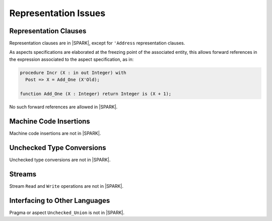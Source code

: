 Representation Issues
=====================

Representation Clauses
----------------------

Representation clauses are in |SPARK|, except for ``'Address`` representation
clauses.

As aspects specifications are elaborated at the freezing point of the
associated entity, this allows forward references in the expression associated
to the aspect specification, as in:

.. code-block:: ada

   procedure Incr (X : in out Integer) with
     Post => X = Add_One (X'Old);

   function Add_One (X : Integer) return Integer is (X + 1);

No such forward references are allowed in |SPARK|.

Machine Code Insertions
-----------------------

Machine code insertions are not in |SPARK|.

Unchecked Type Conversions
--------------------------

Unchecked type conversions are not in |SPARK|.

Streams
-------

Stream ``Read`` and ``Write`` operations are not in |SPARK|.

Interfacing to Other Languages
------------------------------

Pragma or aspect ``Unchecked_Union`` is not in |SPARK|.
